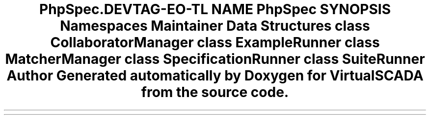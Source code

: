 .TH "PhpSpec\Runner" 3 "Tue Apr 14 2015" "Version 1.0" "VirtualSCADA" \" -*- nroff -*-
.ad l
.nh
.SH NAME
PhpSpec\Runner \- 
.SH SYNOPSIS
.br
.PP
.SS "Namespaces"

.in +1c
.ti -1c
.RI " \fBMaintainer\fP"
.br
.in -1c
.SS "Data Structures"

.in +1c
.ti -1c
.RI "class \fBCollaboratorManager\fP"
.br
.ti -1c
.RI "class \fBExampleRunner\fP"
.br
.ti -1c
.RI "class \fBMatcherManager\fP"
.br
.ti -1c
.RI "class \fBSpecificationRunner\fP"
.br
.ti -1c
.RI "class \fBSuiteRunner\fP"
.br
.in -1c
.SH "Author"
.PP 
Generated automatically by Doxygen for VirtualSCADA from the source code\&.
